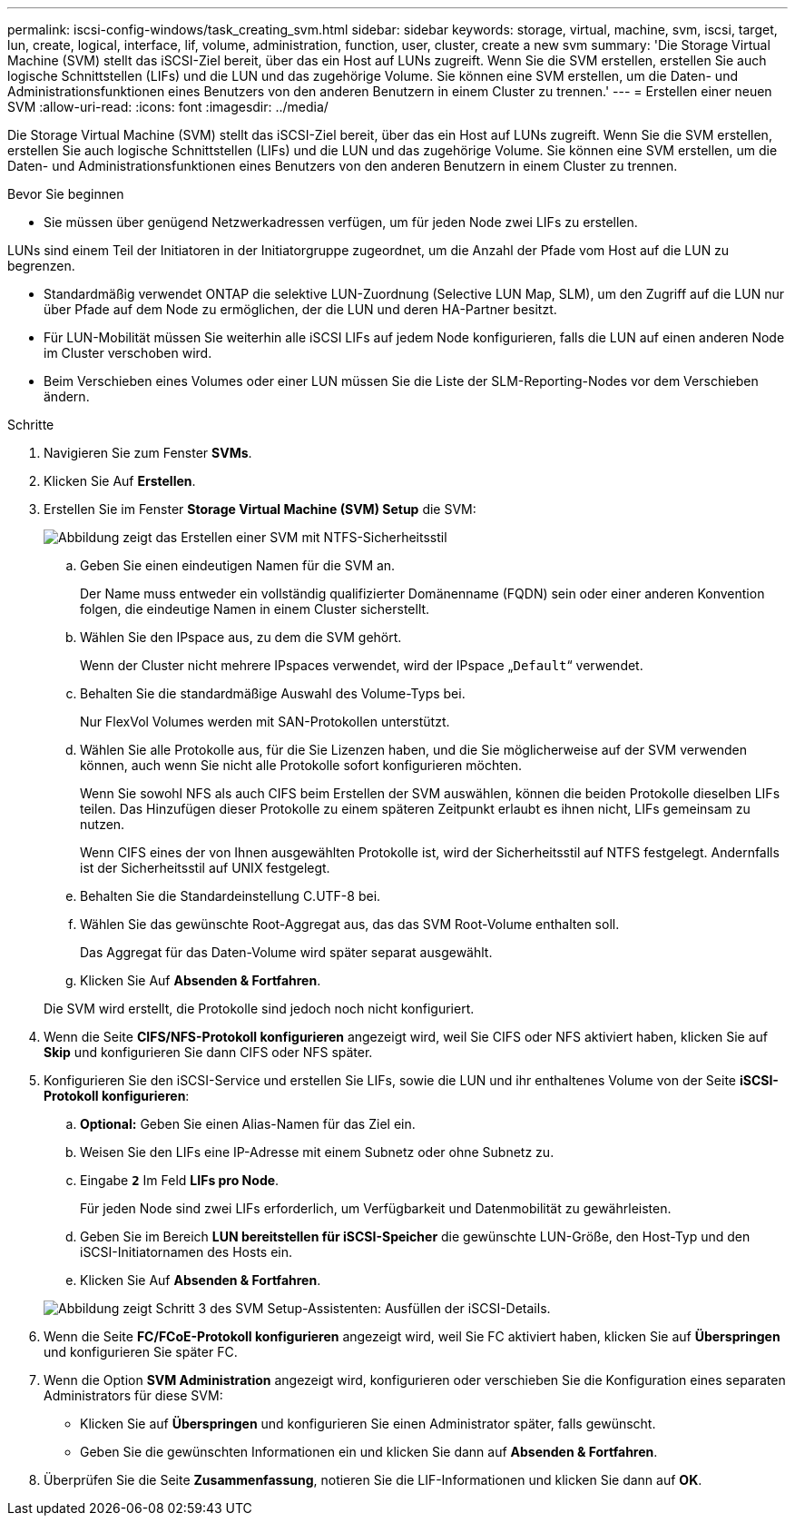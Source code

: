 ---
permalink: iscsi-config-windows/task_creating_svm.html 
sidebar: sidebar 
keywords: storage, virtual, machine, svm, iscsi, target, lun, create, logical, interface, lif, volume, administration, function, user, cluster, create a new svm 
summary: 'Die Storage Virtual Machine (SVM) stellt das iSCSI-Ziel bereit, über das ein Host auf LUNs zugreift. Wenn Sie die SVM erstellen, erstellen Sie auch logische Schnittstellen (LIFs) und die LUN und das zugehörige Volume. Sie können eine SVM erstellen, um die Daten- und Administrationsfunktionen eines Benutzers von den anderen Benutzern in einem Cluster zu trennen.' 
---
= Erstellen einer neuen SVM
:allow-uri-read: 
:icons: font
:imagesdir: ../media/


[role="lead"]
Die Storage Virtual Machine (SVM) stellt das iSCSI-Ziel bereit, über das ein Host auf LUNs zugreift. Wenn Sie die SVM erstellen, erstellen Sie auch logische Schnittstellen (LIFs) und die LUN und das zugehörige Volume. Sie können eine SVM erstellen, um die Daten- und Administrationsfunktionen eines Benutzers von den anderen Benutzern in einem Cluster zu trennen.

.Bevor Sie beginnen
* Sie müssen über genügend Netzwerkadressen verfügen, um für jeden Node zwei LIFs zu erstellen.


LUNs sind einem Teil der Initiatoren in der Initiatorgruppe zugeordnet, um die Anzahl der Pfade vom Host auf die LUN zu begrenzen.

* Standardmäßig verwendet ONTAP die selektive LUN-Zuordnung (Selective LUN Map, SLM), um den Zugriff auf die LUN nur über Pfade auf dem Node zu ermöglichen, der die LUN und deren HA-Partner besitzt.
* Für LUN-Mobilität müssen Sie weiterhin alle iSCSI LIFs auf jedem Node konfigurieren, falls die LUN auf einen anderen Node im Cluster verschoben wird.
* Beim Verschieben eines Volumes oder einer LUN müssen Sie die Liste der SLM-Reporting-Nodes vor dem Verschieben ändern.


.Schritte
. Navigieren Sie zum Fenster *SVMs*.
. Klicken Sie Auf *Erstellen*.
. Erstellen Sie im Fenster *Storage Virtual Machine (SVM) Setup* die SVM:
+
image::../media/svm_setup_details_page_ntfs_selected_iscsi_windows.gif[Abbildung zeigt das Erstellen einer SVM mit NTFS-Sicherheitsstil]

+
.. Geben Sie einen eindeutigen Namen für die SVM an.
+
Der Name muss entweder ein vollständig qualifizierter Domänenname (FQDN) sein oder einer anderen Konvention folgen, die eindeutige Namen in einem Cluster sicherstellt.

.. Wählen Sie den IPspace aus, zu dem die SVM gehört.
+
Wenn der Cluster nicht mehrere IPspaces verwendet, wird der IPspace „`Default`“ verwendet.

.. Behalten Sie die standardmäßige Auswahl des Volume-Typs bei.
+
Nur FlexVol Volumes werden mit SAN-Protokollen unterstützt.

.. Wählen Sie alle Protokolle aus, für die Sie Lizenzen haben, und die Sie möglicherweise auf der SVM verwenden können, auch wenn Sie nicht alle Protokolle sofort konfigurieren möchten.
+
Wenn Sie sowohl NFS als auch CIFS beim Erstellen der SVM auswählen, können die beiden Protokolle dieselben LIFs teilen. Das Hinzufügen dieser Protokolle zu einem späteren Zeitpunkt erlaubt es ihnen nicht, LIFs gemeinsam zu nutzen.

+
Wenn CIFS eines der von Ihnen ausgewählten Protokolle ist, wird der Sicherheitsstil auf NTFS festgelegt. Andernfalls ist der Sicherheitsstil auf UNIX festgelegt.

.. Behalten Sie die Standardeinstellung C.UTF-8 bei.
.. Wählen Sie das gewünschte Root-Aggregat aus, das das SVM Root-Volume enthalten soll.
+
Das Aggregat für das Daten-Volume wird später separat ausgewählt.

.. Klicken Sie Auf *Absenden & Fortfahren*.


+
Die SVM wird erstellt, die Protokolle sind jedoch noch nicht konfiguriert.

. Wenn die Seite *CIFS/NFS-Protokoll konfigurieren* angezeigt wird, weil Sie CIFS oder NFS aktiviert haben, klicken Sie auf *Skip* und konfigurieren Sie dann CIFS oder NFS später.
. Konfigurieren Sie den iSCSI-Service und erstellen Sie LIFs, sowie die LUN und ihr enthaltenes Volume von der Seite *iSCSI-Protokoll konfigurieren*:
+
.. *Optional:* Geben Sie einen Alias-Namen für das Ziel ein.
.. Weisen Sie den LIFs eine IP-Adresse mit einem Subnetz oder ohne Subnetz zu.
.. Eingabe `*2*` Im Feld *LIFs pro Node*.
+
Für jeden Node sind zwei LIFs erforderlich, um Verfügbarkeit und Datenmobilität zu gewährleisten.

.. Geben Sie im Bereich *LUN bereitstellen für iSCSI-Speicher* die gewünschte LUN-Größe, den Host-Typ und den iSCSI-Initiatornamen des Hosts ein.
.. Klicken Sie Auf *Absenden & Fortfahren*.


+
image::../media/svm_wizard_iscsi_details_windows.gif[Abbildung zeigt Schritt 3 des SVM Setup-Assistenten: Ausfüllen der iSCSI-Details.]

. Wenn die Seite *FC/FCoE-Protokoll konfigurieren* angezeigt wird, weil Sie FC aktiviert haben, klicken Sie auf *Überspringen* und konfigurieren Sie später FC.
. Wenn die Option *SVM Administration* angezeigt wird, konfigurieren oder verschieben Sie die Konfiguration eines separaten Administrators für diese SVM:
+
** Klicken Sie auf *Überspringen* und konfigurieren Sie einen Administrator später, falls gewünscht.
** Geben Sie die gewünschten Informationen ein und klicken Sie dann auf *Absenden & Fortfahren*.


. Überprüfen Sie die Seite *Zusammenfassung*, notieren Sie die LIF-Informationen und klicken Sie dann auf *OK*.

